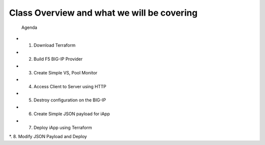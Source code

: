 ###########################################
Class Overview and what we will be covering
###########################################

 Agenda

*   1. Download Terraform
*   2. Build F5 BIG-IP Provider
*   3. Create Simple VS, Pool Monitor
*   4. Access Client to Server using HTTP
*   5. Destroy configuration on the BIG-IP
*   6. Create Simple JSON payload for iApp
*   7. Deploy iApp using Terraform
*.  8. Modify JSON Payload and Deploy
